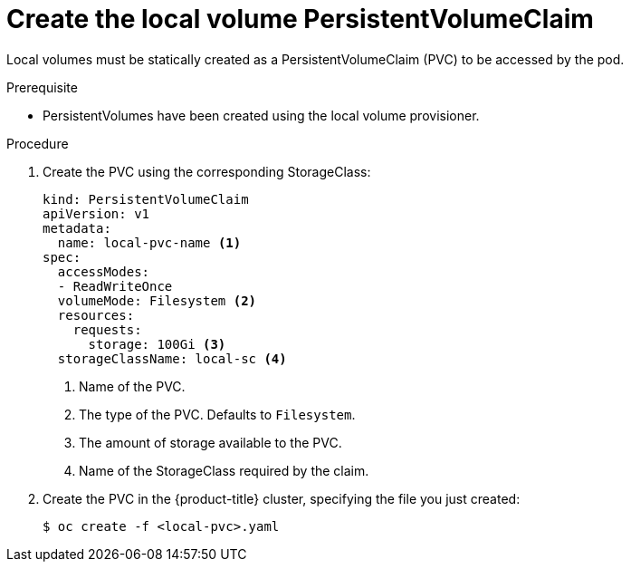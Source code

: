 // Module included in the following assemblies:
//
// * storage/persistent_storage/persistent-storage-local.adoc

[id="create-local-pvc_{context}"]
= Create the local volume PersistentVolumeClaim

Local volumes must be statically created as a PersistentVolumeClaim (PVC)
to be accessed by the pod.

.Prerequisite

* PersistentVolumes have been created using the local volume provisioner.

.Procedure

. Create the PVC using the corresponding StorageClass:
+
[source,yaml]
----
kind: PersistentVolumeClaim
apiVersion: v1
metadata:
  name: local-pvc-name <1>
spec:
  accessModes:
  - ReadWriteOnce
  volumeMode: Filesystem <2>
  resources:
    requests:
      storage: 100Gi <3>
  storageClassName: local-sc <4>
----
<1> Name of the PVC.
<2> The type of the PVC. Defaults to `Filesystem`.
<3> The amount of storage available to the PVC.
<4> Name of the StorageClass required by the claim.

. Create the PVC in the {product-title} cluster, specifying the file
you just created:
+
[source,terminal]
----
$ oc create -f <local-pvc>.yaml
----
